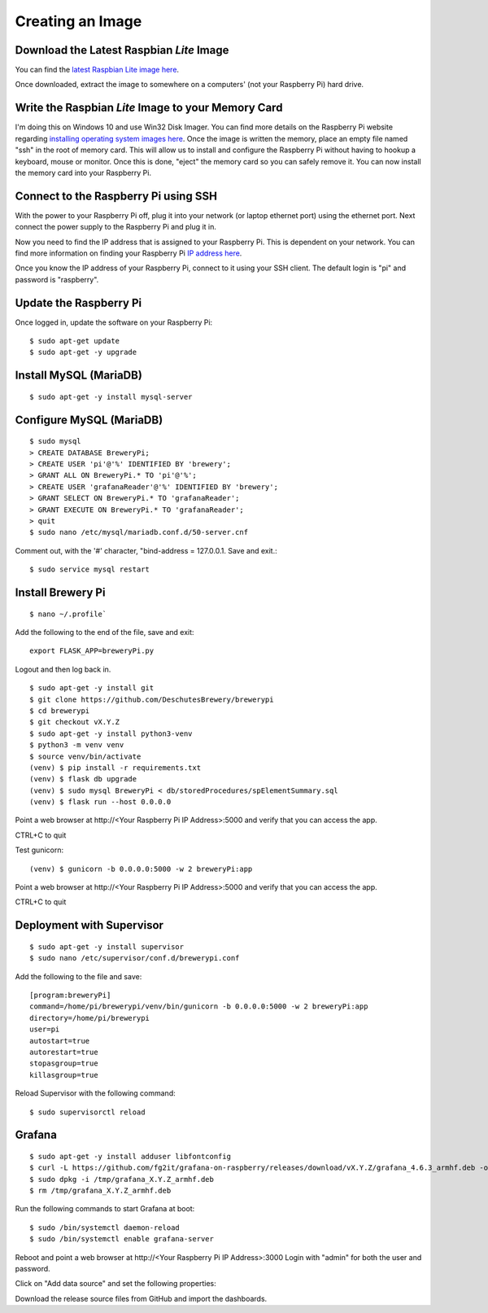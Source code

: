 Creating an Image
=================

Download the Latest Raspbian *Lite* Image
-----------------------------------------

You can find the `latest Raspbian Lite image here <https://www.raspberrypi.org/downloads/raspbian/>`_.

Once downloaded, extract the image to somewhere on a computers' (not your Raspberry Pi) hard drive.

Write the Raspbian *Lite* Image to your Memory Card
---------------------------------------------------

I'm doing this on Windows 10 and use Win32 Disk Imager. You can find more details on the Raspberry Pi website regarding `installing operating system images
here <https://www.raspberrypi.org/documentation/installation/installing-images/README.md>`_.
Once the image is written the memory, place an empty file named "ssh" in the root of memory card.
This will allow us to install and configure the Raspberry Pi without having to hookup a keyboard, mouse or monitor.
Once this is done, "eject" the memory card so you can safely remove it. You can now install the memory card into your Raspberry Pi.

Connect to the Raspberry Pi using SSH
-------------------------------------

With the power to your Raspberry Pi off, plug it into your network (or laptop ethernet port) using the ethernet port.
Next connect the power supply to the Raspberry Pi and plug it in.

Now you need to find the IP address that is assigned to your Raspberry Pi. This is dependent on your network.
You can find more information on finding your Raspberry Pi `IP address here <https://www.raspberrypi.org/documentation/remote-access/ip-address.md>`_.

Once you know the IP address of your Raspberry Pi, connect to it using your SSH client. The default login is "pi" and password is "raspberry".

Update the Raspberry Pi
-----------------------

Once logged in, update the software on your Raspberry Pi::

    $ sudo apt-get update
    $ sudo apt-get -y upgrade

Install MySQL (MariaDB)
-----------------------
::

    $ sudo apt-get -y install mysql-server

Configure MySQL (MariaDB)
-------------------------
::

    $ sudo mysql
    > CREATE DATABASE BreweryPi;
    > CREATE USER 'pi'@'%' IDENTIFIED BY 'brewery';
    > GRANT ALL ON BreweryPi.* TO 'pi'@'%';
    > CREATE USER 'grafanaReader'@'%' IDENTIFIED BY 'brewery';
    > GRANT SELECT ON BreweryPi.* TO 'grafanaReader';
    > GRANT EXECUTE ON BreweryPi.* TO 'grafanaReader';
    > quit
    $ sudo nano /etc/mysql/mariadb.conf.d/50-server.cnf

Comment out, with the '#' character, "bind-address = 127.0.0.1. Save and exit.::

    $ sudo service mysql restart

Install Brewery Pi
------------------
::

    $ nano ~/.profile`

Add the following to the end of the file, save and exit::

    export FLASK_APP=breweryPi.py

Logout and then log back in.
::

    $ sudo apt-get -y install git
    $ git clone https://github.com/DeschutesBrewery/brewerypi
    $ cd brewerypi
    $ git checkout vX.Y.Z
    $ sudo apt-get -y install python3-venv
    $ python3 -m venv venv
    $ source venv/bin/activate
    (venv) $ pip install -r requirements.txt
    (venv) $ flask db upgrade
    (venv) $ sudo mysql BreweryPi < db/storedProcedures/spElementSummary.sql
    (venv) $ flask run --host 0.0.0.0

Point a web browser at http\://<Your Raspberry Pi IP Address>:5000 and verify that you can access the app.

CTRL+C to quit

Test gunicorn::

    (venv) $ gunicorn -b 0.0.0.0:5000 -w 2 breweryPi:app

Point a web browser at http\://<Your Raspberry Pi IP Address>:5000 and verify that you can access the app.

CTRL+C to quit

Deployment with Supervisor
--------------------------
::

    $ sudo apt-get -y install supervisor
    $ sudo nano /etc/supervisor/conf.d/brewerypi.conf

Add the following to the file and save::

    [program:breweryPi]
    command=/home/pi/brewerypi/venv/bin/gunicorn -b 0.0.0.0:5000 -w 2 breweryPi:app
    directory=/home/pi/brewerypi
    user=pi
    autostart=true
    autorestart=true
    stopasgroup=true
    killasgroup=true

Reload Supervisor with the following command::

    $ sudo supervisorctl reload

Grafana
-------
::

    $ sudo apt-get -y install adduser libfontconfig
    $ curl -L https://github.com/fg2it/grafana-on-raspberry/releases/download/vX.Y.Z/grafana_4.6.3_armhf.deb -o /tmp/grafana_4.6.3_armhf.deb
    $ sudo dpkg -i /tmp/grafana_X.Y.Z_armhf.deb
    $ rm /tmp/grafana_X.Y.Z_armhf.deb

Run the following commands to start Grafana at boot::

    $ sudo /bin/systemctl daemon-reload
    $ sudo /bin/systemctl enable grafana-server

Reboot and point a web browser at http\://<Your Raspberry Pi IP Address>:3000
Login with "admin" for both the user and password.

Click on "Add data source" and set the following properties:

+----------+---------------+
| Property | Value         |
+==========+===============+
| Name     | BreweryPi     |
+==========+===============+
| Type     | MySQL         |
+==========+===============+
| Database | BreweryPi     |
+==========+===============+
| User     | grafanaReader |
+==========+===============+
| Password | brewery       |
+==========+===============+


Download the release source files from GitHub and import the dashboards.
